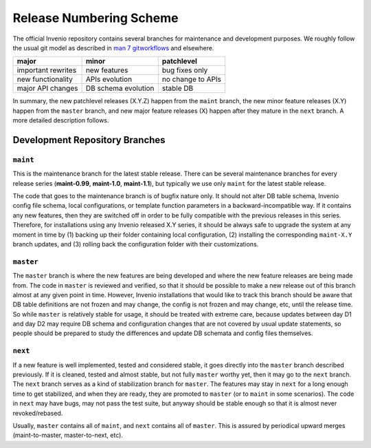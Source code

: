 ..  This file is part of Invenio
    Copyright (C) 2014 CERN.

    Invenio is free software; you can redistribute it and/or
    modify it under the terms of the GNU General Public License as
    published by the Free Software Foundation; either version 2 of the
    License, or (at your option) any later version.

    Invenio is distributed in the hope that it will be useful, but
    WITHOUT ANY WARRANTY; without even the implied warranty of
    MERCHANTABILITY or FITNESS FOR A PARTICULAR PURPOSE.  See the GNU
    General Public License for more details.

    You should have received a copy of the GNU General Public License
    along with Invenio; if not, write to the Free Software Foundation, Inc.,
    59 Temple Place, Suite 330, Boston, MA 02111-1307, USA.


.. _introduction-numbering:

Release Numbering Scheme
------------------------

The official Invenio repository contains several branches for
maintenance and development purposes.  We roughly follow the usual git
model as described in
`man 7 gitworkflows <http://www.kernel.org/pub/software/scm/git/docs/gitworkflows.html>`_
and elsewhere.

===================== ===================== ======================
major                 minor                 patchlevel
===================== ===================== ======================
important rewrites    new features          bug fixes only
new functionality     APIs evolution        no change to APIs
major API changes     DB schema evolution   stable DB
===================== ===================== ======================

In summary, the new patchlevel releases (X.Y.Z) happen from the
``maint`` branch, the new minor feature releases (X.Y) happen from the
``master`` branch, and new major feature releases (X) happen after they
mature in the ``next`` branch.  A more detailed description follows.


Development Repository Branches
```````````````````````````````

``maint``
~~~~~~~~~

This is the maintenance branch for the latest stable release.  There
can be several maintenance branches for every release series
(**maint-0.99**, **maint-1.0**, **maint-1.1**), but typically we use only
``maint`` for the latest stable release.

The code that goes to the maintenance branch is of bugfix nature only.  It
should not alter DB table schema, Invenio config file schema, local
configurations, or template function parameters in a backward-incompatible
way.  If it contains any new features, then they are switched off in order
to be fully compatible with the previous releases in this series.
Therefore, for installations using any Invenio released X.Y series, it
should be always safe to upgrade the system at any moment in time by (1)
backing up their folder containing local configuration, (2)
installing the corresponding ``maint-X.Y`` branch updates, and (3) rolling
back the configuration folder with their customizations.

``master``
~~~~~~~~~~

The ``master`` branch is where the new features are being developed and
where the new feature releases are being made from.  The code in
``master`` is reviewed and verified, so that it should be possible to make
a new release out of this branch almost at any given point in time.
However, Invenio installations that would like to track this branch should
be aware that DB table definitions are not frozen and may change, the
config is not frozen and may change, etc, until the release time.  So
while ``master`` is relatively stable for usage, it should be treated with
extreme care, because updates between day D1 and day D2 may require DB
schema and configuration changes that are not covered by usual update
statements, so people should be prepared to study the differences and
update DB schemata and config files themselves.

``next``
~~~~~~~~

If a new feature is well implemented, tested and considered stable, it
goes directly into the ``master`` branch described previously.  If it is
cleaned, tested and almost stable, but not fully ``master`` worthy yet,
then it may go to the ``next`` branch.  The ``next`` branch serves as a
kind of stabilization branch for ``master``.  The features may stay in
``next`` for a long enough time to get stabilized, and when they
are ready, they are promoted to ``master`` (or to ``maint`` in some
scenarios).  The code in ``next`` may have bugs, may not pass the test
suite, but anyway should be stable enough so that it is almost never
revoked/rebased.

Usually, ``master`` contains all of ``maint``, and ``next`` contains all of
``master``.  This is assured by periodical upward merges
(maint-to-master, master-to-next, etc).
